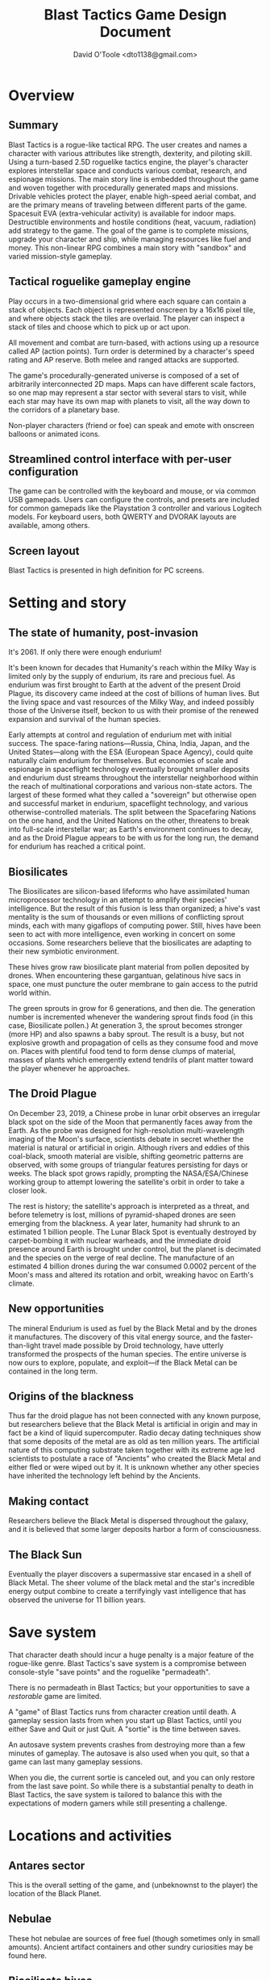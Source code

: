 #+TITLE: Blast Tactics Game Design Document
#+AUTHOR: David O'Toole <dto1138@gmail.com>

* Overview

** Summary

Blast Tactics is a rogue-like tactical RPG. The user creates and names
a character with various attributes like strength, dexterity, and
piloting skill. Using a turn-based 2.5D roguelike tactics engine, the
player's character explores interstellar space and conducts various
combat, research, and espionage missions. The main story line is
embedded throughout the game and woven together with procedurally
generated maps and missions. Drivable vehicles protect the player,
enable high-speed aerial combat, and are the primary means of
traveling between different parts of the game. Spacesuit EVA
(extra-vehicular activity) is available for indoor maps. Destructible
environments and hostile conditions (heat, vacuum, radiation) add
strategy to the game. The goal of the game is to complete missions,
upgrade your character and ship, while managing resources like fuel
and money. This non-linear RPG combines a main story with "sandbox"
and varied mission-style gameplay.

** Tactical roguelike gameplay engine

Play occurs in a two-dimensional grid where each square can contain a
stack of objects. Each object is represented onscreen by a 16x16 pixel
tile, and where objects stack the tiles are overlaid. The player can
inspect a stack of tiles and choose which to pick up or act upon.

All movement and combat are turn-based, with actions using up a
resource called AP (action points). Turn order is determined by a
character's speed rating and AP reserve. Both melee and ranged attacks
are supported.

The game's procedurally-generated universe is composed of a set of
arbitrarily interconnected 2D maps. Maps can have different scale
factors, so one map may represent a star sector with several stars to
visit, while each star may have its own map with planets to visit, all
the way down to the corridors of a planetary base.

Non-player characters (friend or foe) can speak and emote with
onscreen balloons or animated icons. 

** Streamlined control interface with per-user configuration

The game can be controlled with the keyboard and mouse, or via common
USB gamepads. Users can configure the controls, and presets are
included for common gamepads like the Playstation 3 controller and
various Logitech models. For keyboard users, both QWERTY and DVORAK
layouts are available, among others.

** Screen layout 

Blast Tactics is presented in high definition for PC screens.

* Setting and story 

** The state of humanity, post-invasion

It's 2061. If only there were enough endurium!

It's been known for decades that Humanity's reach within the Milky Way
is limited only by the supply of endurium, its rare and precious fuel.
As endurium was first brought to Earth at the advent of the present
Droid Plague, its discovery came indeed at the cost of billions of
human lives. But the living space and vast resources of the Milky Way,
and indeed possibly those of the Universe itself, beckon to us with
their promise of the renewed expansion and survival of the human
species.

Early attempts at control and regulation of endurium met with initial
success. The space-faring nations---Russia, China, India, Japan, and
the United States---along with the ESA (European Space Agency), could
quite naturally claim endurium for themselves. But economies of scale
and espionage in spaceflight technology eventually brought smaller
deposits and endurium dust streams throughout the interstellar
neighborhood within the reach of multinational corporations and
various non-state actors. The largest of these formed what they called
a "sovereign" but otherwise open and successful market in endurium,
spaceflight technology, and various otherwise-controlled
materials. The split between the Spacefaring Nations on the one hand,
and the United Nations on the other, threatens to break into
full-scale interstellar war; as Earth's environment continues to
decay, and as the Droid Plague appears to be with us for the long run,
the demand for endurium has reached a critical point.

** Biosilicates

The Biosilicates are silicon-based lifeforms who have assimilated
human microprocessor technology in an attempt to amplify their
species' intelligence. But the result of this fusion is less than
organized; a hive's vast mentality is the sum of thousands or even
millions of conflicting sprout minds, each with many gigaflops of
computing power. Still, hives have been seen to act with more
intelligence, even working in concert on some occasions. Some
researchers believe that the biosilicates are adapting to their new
symbiotic environment. 

These hives grow raw biosilicate plant material from pollen
deposited by drones. When encountering these gargantuan, gelatinous
hive sacs in space, one must puncture the outer membrane to gain access to
the putrid world within.

The green sprouts in grow for 6 generations, and then die. The
generation number is incremented whenever the wandering sprout finds
food (in this case, Biosilicate pollen.) At generation 3, the sprout
becomes stronger (more HP) and also spawns a baby sprout. The result
is a busy, but not explosive growth and propagation of cells as they
consume food and move on. Places with plentiful food tend to form
dense clumps of material, masses of plants which emergently extend
tendrils of plant matter toward the player whenever he approaches.

** The Droid Plague

On December 23, 2019, a Chinese probe in lunar orbit observes an
irregular black spot on the side of the Moon that permanently faces
away from the Earth. As the probe was designed for high-resolution
multi-wavelength imaging of the Moon's surface, scientists debate in
secret whether the material is natural or artificial in
origin. Although rivers and eddies of this coal-black, smooth material
are visible, shifting geometric patterns are observed, with some
groups of triangular features persisting for days or weeks. The black
spot grows rapidly, prompting the NASA/ESA/Chinese working group to
attempt lowering the satellite's orbit in order to take a closer look.

The rest is history; the satellite's approach is interpreted as a
threat, and before telemetry is lost, millions of pyramid-shaped
drones are seen emerging from the blackness. A year later, humanity
had shrunk to an estimated 1 billion people. The Lunar Black Spot is
eventually destroyed by carpet-bombing it with nuclear warheads, and
the immediate droid presence around Earth is brought under control,
but the planet is decimated and the species on the verge of real
decline. The manufacture of an estimated 4 billion drones during the
war consumed 0.0002 percent of the Moon's mass and altered its
rotation and orbit, wreaking havoc on Earth's climate.

** New opportunities

The mineral Endurium is used as fuel by the Black Metal and by the
drones it manufactures. The discovery of this vital energy source, and
the faster-than-light travel made possible by Droid technology, have
utterly transformed the prospects of the human species. The entire
universe is now ours to explore, populate, and exploit---if the Black
Metal can be contained in the long term.

** Origins of the blackness

Thus far the droid plague has not been connected with any known
purpose, but researchers believe that the Black Metal is artificial in
origin and may in fact be a kind of liquid supercomputer. Radio decay
dating techniques show that some deposits of the metal are as old as
ten million years. The artificial nature of this computing substrate
taken together with its extreme age led scientists to postulate a race
of "Ancients" who created the Black Metal and either fled or were
wiped out by it. It is unknown whether any other species have
inherited the technology left behind by the Ancients.

** Making contact

Researchers believe the Black Metal is dispersed throughout the
galaxy, and it is believed that some larger deposits harbor a form of
consciousness.

** The Black Sun

Eventually the player discovers a supermassive star encased in a shell
of Black Metal. The sheer volume of the black metal and the star's
incredible energy output combine to create a terrifyingly vast
intelligence that has observed the universe for 11 billion years.

* Save system

That character death should incur a huge penalty is a major feature of
the rogue-like genre. Blast Tactics's save system is a compromise
between console-style "save points" and the roguelike "permadeath".

There is no permadeath in Blast Tactics; but your opportunities to
save a /restorable/ game are limited. 

A "game" of Blast Tactics runs from character creation until death.  A
gameplay session lasts from when you start up Blast Tactics, until you
either Save and Quit or just Quit. A "sortie" is the time between saves.

An autosave system prevents crashes from destroying more than a few
minutes of gameplay. The autosave is also used when you quit, so that
a game can last many gameplay sessions.

When you die, the current sortie is canceled out, and you can only
restore from the last save point. So while there is a substantial
penalty to death in Blast Tactics, the save system is tailored to
balance this with the expectations of modern gamers while still
presenting a challenge.


* Locations and activities

** Antares sector

This is the overall setting of the game, and (unbeknownst to the
player) the location of the Black Planet.

** Nebulae

These hot nebulae are sources of free fuel (though sometimes only in
small amounts). Ancient artifact containers and other sundry
curiosities may be found here.

** Biosilicate hives

These are described in the Story section above. Hives serve as a
source of biosilicates, which may be either sold or manufactured into
ammunition or other supplies.

** Zeta Base

Early in the game, the player must enter the droid-overrun Zeta Base
and take it back by eliminating them all.

** Derelict freighters

The player must leave the vehicle in a spacesuit, with an oxygen
supply and gravity boots, in order to explore these dark
environments. Droids designed for capturing freighters

Some freighters are used by droids for reproduction, and these can
never be fully cleared of droids. Sometimes more powerful droids are
being manufactured in a given freighter, and this may result in player
death, so each freighter should be taken carefully. Limited lighting
and careful use of sound will create tension. 

Freighters are a source of human supplies (medkits, upgrades,
stim-packs, weapons, ammo) and in order to fully explore some
freighters, the player must make use of oxygen tanks and even recover
oxygen from dead crew members. (Some crewmembers are zombies and
attack the player.)

These ships also figure into the storyline, in that the huge increase
in human shipping and exploration activity in the Antares sector
awakened the Black Planet and caused it to begin using freighters as
eggs for its "children".

** Star corridors
** Yellow Cubes
** Hawk's Trading Post

A busy frontier-town that has grown rapidly, this is where the player
will do most of the buying and selling of resources. This is also
probably the only place you will be able to save the game.

** Corva-3
** Green worlds
** Mars-like planet
